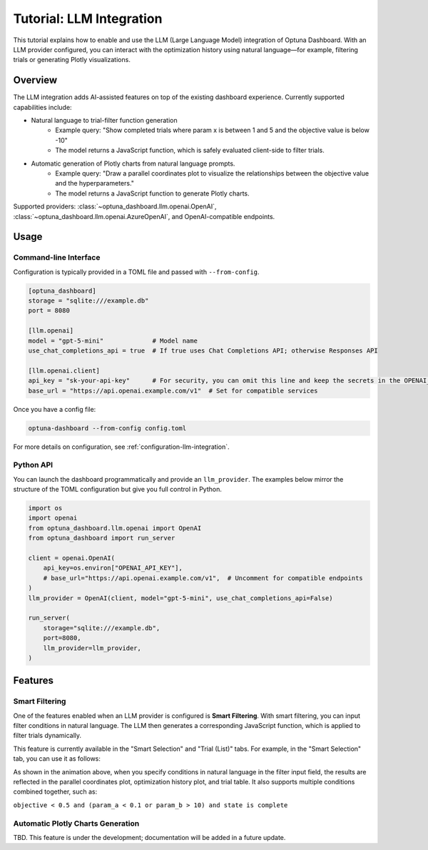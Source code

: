 .. _llm-integration:

Tutorial: LLM Integration
=========================

This tutorial explains how to enable and use the LLM (Large Language Model) integration of Optuna Dashboard.
With an LLM provider configured, you can interact with the optimization history using natural language—for example, filtering trials or generating Plotly visualizations.

Overview
--------
The LLM integration adds AI-assisted features on top of the existing dashboard experience. Currently supported capabilities include:

- Natural language to trial-filter function generation
    - Example query: "Show completed trials where param x is between 1 and 5 and the objective value is below -10"
    - The model returns a JavaScript function, which is safely evaluated client-side to filter trials.
- Automatic generation of Plotly charts from natural language prompts.
    - Example query: "Draw a parallel coordinates plot to visualize the relationships between the objective value and the hyperparameters."
    - The model returns a JavaScript function to generate Plotly charts.

Supported providers: :class:`~optuna_dashboard.llm.openai.OpenAI`, :class:`~optuna_dashboard.llm.openai.AzureOpenAI`, and OpenAI-compatible endpoints.

Usage
-----

Command-line Interface
~~~~~~~~~~~~~~~~~~~~~~

Configuration is typically provided in a TOML file and passed with ``--from-config``.

.. code-block:: toml

   [optuna_dashboard]
   storage = "sqlite:///example.db"
   port = 8080

   [llm.openai]
   model = "gpt-5-mini"             # Model name
   use_chat_completions_api = true  # If true uses Chat Completions API; otherwise Responses API

   [llm.openai.client]
   api_key = "sk-your-api-key"      # For security, you can omit this line and keep the secrets in the OPENAI_API_KEY environment variable.
   base_url = "https://api.openai.example.com/v1"  # Set for compatible services


Once you have a config file:

.. code-block:: bash

   optuna-dashboard --from-config config.toml

For more details on configuration, see :ref:`configuration-llm-integration`.

Python API
~~~~~~~~~~

You can launch the dashboard programmatically and provide an ``llm_provider``.
The examples below mirror the structure of the TOML configuration but give you full control in Python.

.. code-block:: python

   import os
   import openai
   from optuna_dashboard.llm.openai import OpenAI
   from optuna_dashboard import run_server

   client = openai.OpenAI(
       api_key=os.environ["OPENAI_API_KEY"],
       # base_url="https://api.openai.example.com/v1",  # Uncomment for compatible endpoints
   )
   llm_provider = OpenAI(client, model="gpt-5-mini", use_chat_completions_api=False)

   run_server(
       storage="sqlite:///example.db",
       port=8080,
       llm_provider=llm_provider,
   )

Features
--------

Smart Filtering
~~~~~~~~~~~~~~~

One of the features enabled when an LLM provider is configured is **Smart Filtering**.
With smart filtering, you can input filter conditions in natural language.
The LLM then generates a corresponding JavaScript function, which is applied to filter trials dynamically.

This feature is currently available in the "Smart Selection" and "Trial (List)" tabs.
For example, in the "Smart Selection" tab, you can use it as follows:

.. image:: ./images/llm/llm-smart-filtering.png

As shown in the animation above, when you specify conditions in natural language in the filter input field, the results are reflected in the parallel coordinates plot, optimization history plot, and trial table.
It also supports multiple conditions combined together, such as:

``objective < 0.5 and (param_a < 0.1 or param_b > 10) and state is complete``


Automatic Plotly Charts Generation
~~~~~~~~~~~~~~~~~~~~~~~~~~~~~~~~~~

TBD. This feature is under the development; documentation will be added in a future update.
